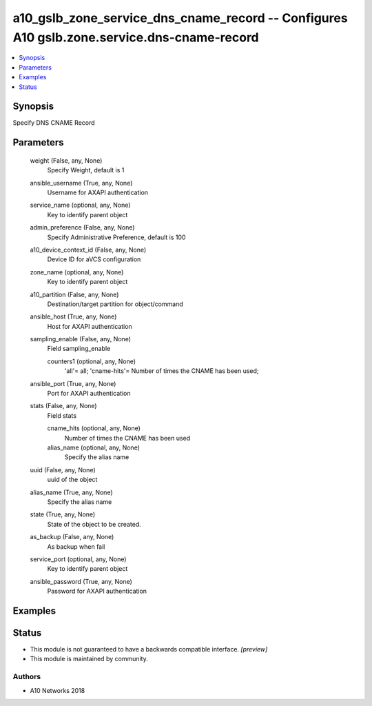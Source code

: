 .. _a10_gslb_zone_service_dns_cname_record_module:


a10_gslb_zone_service_dns_cname_record -- Configures A10 gslb.zone.service.dns-cname-record
===========================================================================================

.. contents::
   :local:
   :depth: 1


Synopsis
--------

Specify DNS CNAME Record






Parameters
----------

  weight (False, any, None)
    Specify Weight, default is 1


  ansible_username (True, any, None)
    Username for AXAPI authentication


  service_name (optional, any, None)
    Key to identify parent object


  admin_preference (False, any, None)
    Specify Administrative Preference, default is 100


  a10_device_context_id (False, any, None)
    Device ID for aVCS configuration


  zone_name (optional, any, None)
    Key to identify parent object


  a10_partition (False, any, None)
    Destination/target partition for object/command


  ansible_host (True, any, None)
    Host for AXAPI authentication


  sampling_enable (False, any, None)
    Field sampling_enable


    counters1 (optional, any, None)
      'all'= all; 'cname-hits'= Number of times the CNAME has been used;



  ansible_port (True, any, None)
    Port for AXAPI authentication


  stats (False, any, None)
    Field stats


    cname_hits (optional, any, None)
      Number of times the CNAME has been used


    alias_name (optional, any, None)
      Specify the alias name



  uuid (False, any, None)
    uuid of the object


  alias_name (True, any, None)
    Specify the alias name


  state (True, any, None)
    State of the object to be created.


  as_backup (False, any, None)
    As backup when fail


  service_port (optional, any, None)
    Key to identify parent object


  ansible_password (True, any, None)
    Password for AXAPI authentication









Examples
--------

.. code-block:: yaml+jinja

    





Status
------




- This module is not guaranteed to have a backwards compatible interface. *[preview]*


- This module is maintained by community.



Authors
~~~~~~~

- A10 Networks 2018

